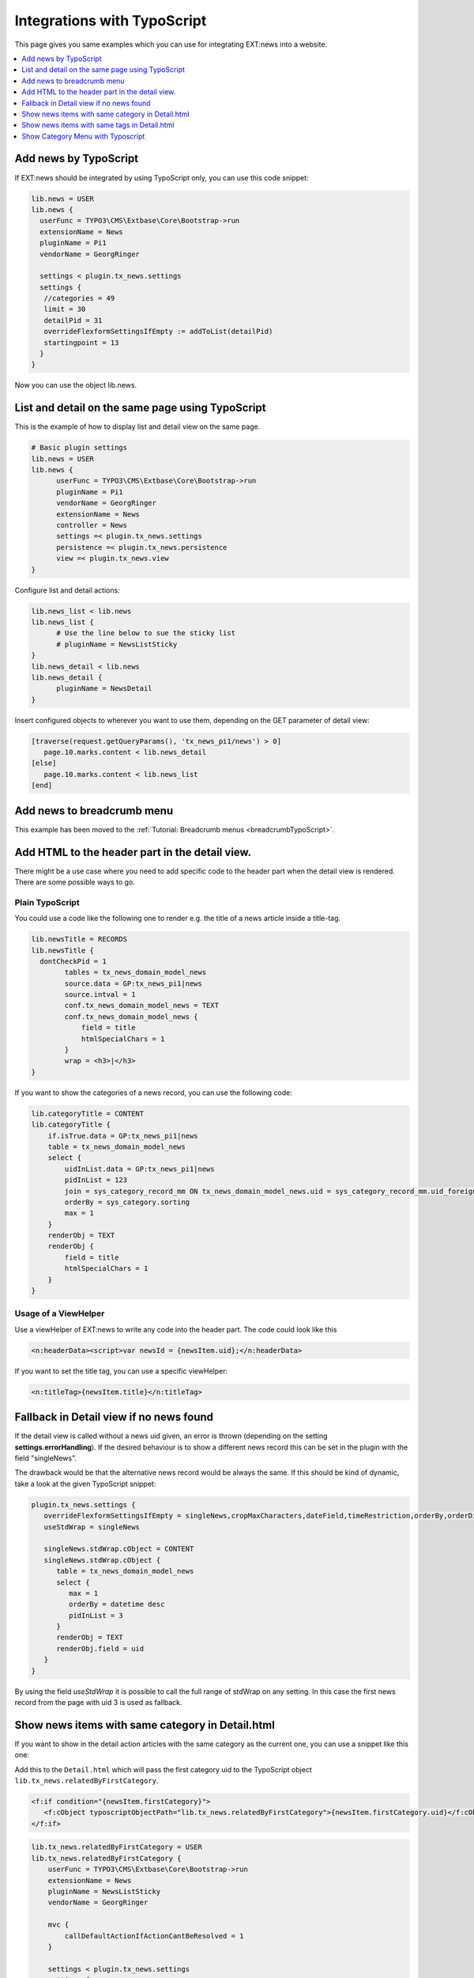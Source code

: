 .. highlight:: typoscript

.. _integrationTypoScript:

============================
Integrations with TypoScript
============================

This page gives you same examples which you can use for integrating EXT:news into a website.

..  contents::
    :local:
    :depth: 1


Add news by TypoScript
^^^^^^^^^^^^^^^^^^^^^^

If EXT:news should be integrated by using TypoScript only, you can use this code snippet:

.. code-block:: typoscript

   lib.news = USER
   lib.news {
     userFunc = TYPO3\CMS\Extbase\Core\Bootstrap->run
     extensionName = News
     pluginName = Pi1
     vendorName = GeorgRinger

     settings < plugin.tx_news.settings
     settings {
      //categories = 49
      limit = 30
      detailPid = 31
      overrideFlexformSettingsIfEmpty := addToList(detailPid)
      startingpoint = 13
     }
   }

Now you can use the object lib.news.

List and detail on the same page using TypoScript
^^^^^^^^^^^^^^^^^^^^^^^^^^^^^^^^^^^^^^^^^^^^^^^^^

This is the example of how to display list and detail view on the same page.

.. code-block:: typoscript

   # Basic plugin settings
   lib.news = USER
   lib.news {
         userFunc = TYPO3\CMS\Extbase\Core\Bootstrap->run
         pluginName = Pi1
         vendorName = GeorgRinger
         extensionName = News
         controller = News
         settings =< plugin.tx_news.settings
         persistence =< plugin.tx_news.persistence
         view =< plugin.tx_news.view
   }

Configure list and detail actions:

.. code-block:: typoscript

   lib.news_list < lib.news
   lib.news_list {
         # Use the line below to sue the sticky list
         # pluginName = NewsListSticky
   }
   lib.news_detail < lib.news
   lib.news_detail {
         pluginName = NewsDetail
   }

Insert configured objects to wherever you want to use them, depending on the GET parameter of detail view:

.. code-block:: typoscript

   [traverse(request.getQueryParams(), 'tx_news_pi1/news') > 0]
      page.10.marks.content < lib.news_detail
   [else]
      page.10.marks.content < lib.news_list
   [end]



Add news to breadcrumb menu
^^^^^^^^^^^^^^^^^^^^^^^^^^^

This example has been moved to the
:ref:`Tutorial: Breadcrumb menus <breadcrumbTypoScript>`.

Add HTML to the header part in the detail view.
^^^^^^^^^^^^^^^^^^^^^^^^^^^^^^^^^^^^^^^^^^^^^^^

There might be a use case where you need to add specific code to the header part when the detail view is rendered.
There are some possible ways to go.

Plain TypoScript
""""""""""""""""

You could use a code like the following one to render e.g. the title of a news article inside a title-tag.

.. code-block:: typoscript

    lib.newsTitle = RECORDS
    lib.newsTitle {
      dontCheckPid = 1
            tables = tx_news_domain_model_news
            source.data = GP:tx_news_pi1|news
            source.intval = 1
            conf.tx_news_domain_model_news = TEXT
            conf.tx_news_domain_model_news {
                field = title
                htmlSpecialChars = 1
            }
            wrap = <h3>|</h3>
    }

If you want to show the categories of a news record, you can use the following code:

.. code-block:: typoscript

    lib.categoryTitle = CONTENT
    lib.categoryTitle {
        if.isTrue.data = GP:tx_news_pi1|news
        table = tx_news_domain_model_news
        select {
            uidInList.data = GP:tx_news_pi1|news
            pidInList = 123
            join = sys_category_record_mm ON tx_news_domain_model_news.uid = sys_category_record_mm.uid_foreign JOIN sys_category ON sys_category.uid = sys_category_record_mm.uid_local
            orderBy = sys_category.sorting
            max = 1
        }
        renderObj = TEXT
        renderObj {
            field = title
            htmlSpecialChars = 1
        }
    }

Usage of a ViewHelper
"""""""""""""""""""""

Use a viewHelper of EXT:news to write any code into the header part. The code could look like this

.. code-block:: xml

    <n:headerData><script>var newsId = {newsItem.uid};</n:headerData>

If you want to set the title tag, you can use a specific viewHelper:

.. code-block:: xml

    <n:titleTag>{newsItem.title}</n:titleTag>


Fallback in Detail view if no news found
^^^^^^^^^^^^^^^^^^^^^^^^^^^^^^^^^^^^^^^^

If the detail view is called without a news uid given, an error is thrown (depending on the setting **settings.errorHandling**).
If the desired behaviour is to show a different news record this can be set in the plugin with the field "singleNews".

The drawback would be that the alternative news record would be always the same. If this should be kind of dynamic, take a
look at the given TypoScript snippet:

.. code-block:: typoscript

   plugin.tx_news.settings {
      overrideFlexformSettingsIfEmpty = singleNews,cropMaxCharacters,dateField,timeRestriction,orderBy,orderDirection,backPid,listPid,startingpoint
      useStdWrap = singleNews

      singleNews.stdWrap.cObject = CONTENT
      singleNews.stdWrap.cObject {
         table = tx_news_domain_model_news
         select {
            max = 1
            orderBy = datetime desc
            pidInList = 3
         }
         renderObj = TEXT
         renderObj.field = uid
      }
   }

By using the field *useStdWrap* it is possible to call the full range of stdWrap on any setting. In this case the first news record
from the page with uid 3 is used as fallback.


Show news items with same category in Detail.html
^^^^^^^^^^^^^^^^^^^^^^^^^^^^^^^^^^^^^^^^^^^^^^^^^

If you want to show in the detail action articles with the same category as the current one, you can use a snippet like this one:

Add this to the ``Detail.html`` which will pass the first category uid to the TypoScript object ``lib.tx_news.relatedByFirstCategory``.

.. code-block:: html

   <f:if condition="{newsItem.firstCategory}">
      <f:cObject typoscriptObjectPath="lib.tx_news.relatedByFirstCategory">{newsItem.firstCategory.uid}</f:cObject>
   </f:if>

.. code-block:: typoscript

    lib.tx_news.relatedByFirstCategory = USER
    lib.tx_news.relatedByFirstCategory {
        userFunc = TYPO3\CMS\Extbase\Core\Bootstrap->run
        extensionName = News
        pluginName = NewsListSticky
        vendorName = GeorgRinger

        mvc {
            callDefaultActionIfActionCantBeResolved = 1
        }

        settings < plugin.tx_news.settings
        settings {
            relatedView = 1
            detailPid = 31
            useStdWrap := addToList(categories)
            categories.current = 1
            categoryConjunction = or
            overrideFlexformSettingsIfEmpty := addToList(detailPid)
            startingpoint = 78
        }
    }

Important is the line ``categories.current = 1`` which will set the category configuration.
Of course you need to adopt the snippet to your own needs, like setting the ``detailPid``, ``startingPoint``, ...

By defining a custom property like ``relatedView = 1`` you can differ in the ``List.html`` if it is called by this snippet or by a regular plugin.

Show news items with same tags in Detail.html
^^^^^^^^^^^^^^^^^^^^^^^^^^^^^^^^^^^^^^^^^^^^^

Similar to the example above it is also possible to render news records with the same tags as the current one.

.. code-block:: typoscript

   lib.tx_news.relatedByTags = USER
   lib.tx_news.relatedByTags {
       userFunc = TYPO3\CMS\Extbase\Core\Bootstrap->run
       extensionName = News
       pluginName = NewsListSticky
       vendorName = GeorgRinger

       mvc {
           callDefaultActionIfActionCantBeResolved = 1
       }

       settings < plugin.tx_news.settings
       settings {
           # custom tag to use in List.html
           relatedView = 1
           # limit number of news
           limit = 6
   #        startingpoint = 1

           useStdWrap := addToList(tags)
           tags.current = 1
           categoryConjunction = or
           overrideFlexformSettingsIfEmpty := addToList(detailPid)
           excludeAlreadyDisplayedNews = 1
       }
   }

In your overridden Detail.html template place the following code after displaying detailed news.

.. code-block:: html

   <f:if condition="{newsItem.tags}">
        <f:cObject typoscriptObjectPath="lib.tx_news.relatedByTags">{newsItem.tags->v:iterator.extract(key:'uid')->v:iterator.implode(glue: ',')}</f:cObject>
   </f:if>

The Fluid tags supply comma-separated list of tags' UIDs to the Typoscript code.

Either write custom ViewHelper or install vhs extension and add its namespace :html:`xmlns:v="http://typo3.org/ns/FluidTYPO3/Vhs/ViewHelpers"` to the `Detail.html` template.

Show Category Menu with Typoscript
^^^^^^^^^^^^^^^^^^^^^^^^^^^^^^^^^^

.. code-block:: typoscript

   lib.categoryMenu = USER
   lib.categoryMenu {
      userFunc = TYPO3\CMS\Extbase\Core\Bootstrap->run
      extensionName = News
      pluginName = CategoryList
      vendorName = GeorgRinger

      settings < plugin.tx_news.settings
      settings {
         listPid = 11
      }
   }
